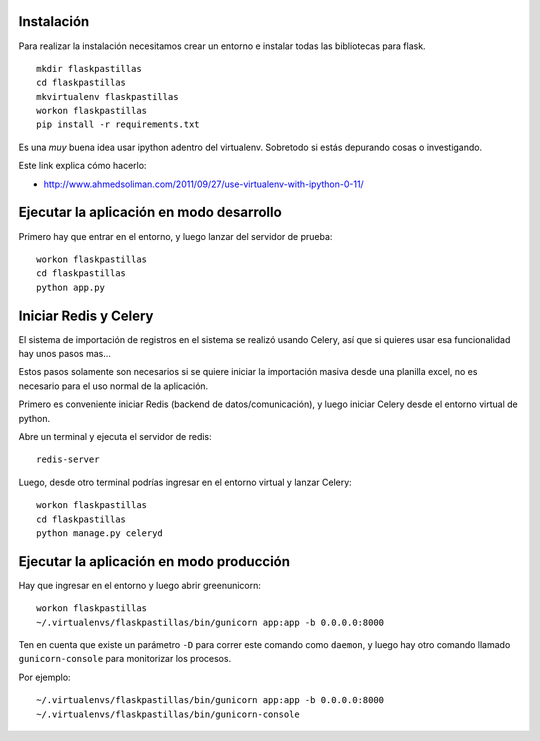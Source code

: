 Instalación
-----------

Para realizar la instalación necesitamos crear un entorno e instalar
todas las bibliotecas para flask.

::

    mkdir flaskpastillas
    cd flaskpastillas
    mkvirtualenv flaskpastillas
    workon flaskpastillas
    pip install -r requirements.txt


Es una *muy* buena idea usar ipython adentro del virtualenv. Sobretodo
si estás depurando cosas o investigando.

Este link explica cómo hacerlo:

- http://www.ahmedsoliman.com/2011/09/27/use-virtualenv-with-ipython-0-11/

Ejecutar la aplicación en modo desarrollo
-----------------------------------------

Primero hay que entrar en el entorno, y luego
lanzar del servidor de prueba::

    workon flaskpastillas
    cd flaskpastillas
    python app.py


Iniciar Redis y Celery
----------------------

El sistema de importación de registros en el sistema se realizó
usando Celery, así que si quieres usar esa funcionalidad hay
unos pasos mas...

Estos pasos solamente son necesarios si se quiere iniciar la importación
masiva desde una planilla excel, no es necesario para el uso normal
de la aplicación.

Primero es conveniente iniciar Redis (backend de datos/comunicación), y
luego iniciar Celery desde el entorno virtual de python.

Abre un terminal y ejecuta el servidor de redis::

    redis-server

Luego, desde otro terminal podrías ingresar en el entorno
virtual y lanzar Celery::

    workon flaskpastillas
    cd flaskpastillas
    python manage.py celeryd


Ejecutar la aplicación en modo producción
-----------------------------------------

Hay que ingresar en el entorno y luego abrir
greenunicorn::

    workon flaskpastillas
    ~/.virtualenvs/flaskpastillas/bin/gunicorn app:app -b 0.0.0.0:8000

Ten en cuenta que existe un parámetro ``-D`` para correr este
comando como ``daemon``, y luego hay otro comando llamado
``gunicorn-console`` para monitorizar los procesos.

Por ejemplo::
    
    ~/.virtualenvs/flaskpastillas/bin/gunicorn app:app -b 0.0.0.0:8000
    ~/.virtualenvs/flaskpastillas/bin/gunicorn-console

